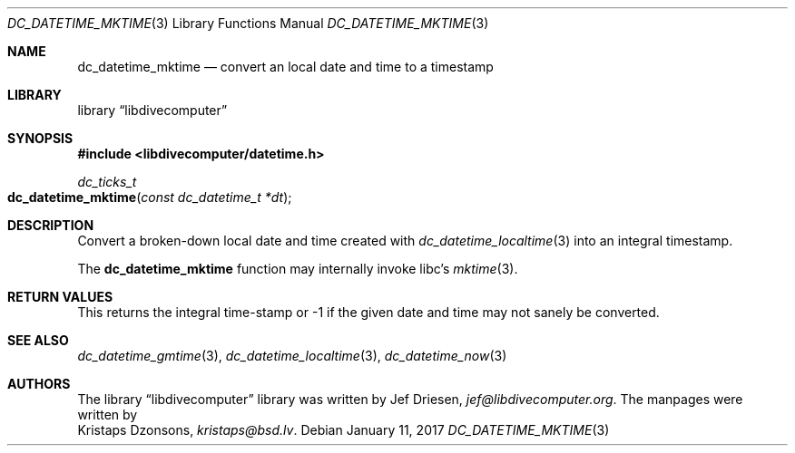 .\"
.\" libdivecomputer
.\"
.\" Copyright (C) 2017 Kristaps Dzonsons <kristaps@bsd.lv>
.\"
.\" This library is free software; you can redistribute it and/or
.\" modify it under the terms of the GNU Lesser General Public
.\" License as published by the Free Software Foundation; either
.\" version 2.1 of the License, or (at your option) any later version.
.\"
.\" This library is distributed in the hope that it will be useful,
.\" but WITHOUT ANY WARRANTY; without even the implied warranty of
.\" MERCHANTABILITY or FITNESS FOR A PARTICULAR PURPOSE.  See the GNU
.\" Lesser General Public License for more details.
.\"
.\" You should have received a copy of the GNU Lesser General Public
.\" License along with this library; if not, write to the Free Software
.\" Foundation, Inc., 51 Franklin Street, Fifth Floor, Boston,
.\" MA 02110-1301 USA
.\"
.Dd January 11, 2017
.Dt DC_DATETIME_MKTIME 3
.Os
.Sh NAME
.Nm dc_datetime_mktime
.Nd convert an local date and time to a timestamp
.Sh LIBRARY
.Lb libdivecomputer
.Sh SYNOPSIS
.In libdivecomputer/datetime.h
.Ft dc_ticks_t
.Fo dc_datetime_mktime
.Fa "const dc_datetime_t *dt"
.Fc
.Sh DESCRIPTION
Convert a broken-down local date and time created with
.Xr dc_datetime_localtime 3
into an integral timestamp.
.Pp
The
.Nm
function may internally invoke libc's
.Xr mktime 3 .
.Sh RETURN VALUES
This returns the integral time-stamp or -1 if the given date and time
may not sanely be converted.
.Sh SEE ALSO
.Xr dc_datetime_gmtime 3 ,
.Xr dc_datetime_localtime 3 ,
.Xr dc_datetime_now 3
.Sh AUTHORS
The
.Lb libdivecomputer
library was written by
.An Jef Driesen ,
.Mt jef@libdivecomputer.org .
The manpages were written by
.An Kristaps Dzonsons ,
.Mt kristaps@bsd.lv .
